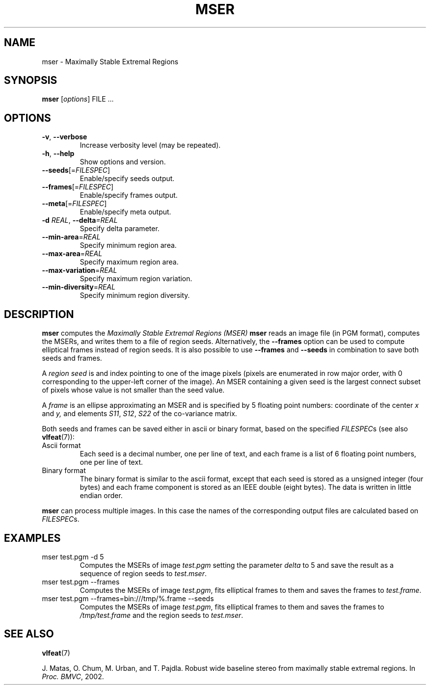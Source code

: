 .TH MSER 1 "" "VLFeat" "VLFeat"
.\" ------------------------------------------------------------------
.SH NAME
.\" ------------------------------------------------------------------
mser \- Maximally Stable Extremal Regions
.\" ------------------------------------------------------------------
.SH SYNOPSIS
.\" ------------------------------------------------------------------
.B mser
.RI [ options ]
FILE .\|.\|.
.\" ------------------------------------------------------------------
.SH OPTIONS
.\" ------------------------------------------------------------------
.TP
.B \-v\fR,\fP \-\^\-verbose
Increase verbosity level (may be repeated).
.TP
.B \-h\fR,\fP \-\^\-help
Show options and version.
.TP
.BI \-\^\-seeds \fR[=\fPFILESPEC\fR]\fP
Enable/specify seeds output.
.TP
.BI \-\^\-frames \fR[=\fPFILESPEC\fR]\fP
Enable/specify frames output.
.TP
.BI \-\^\-meta \fR[=\fPFILESPEC\fR]\fP
Enable/specify meta output.
.TP
.BI \-d " REAL" "\fR,\fP \-\^\-delta" "=REAL"
Specify delta parameter.
.TP
.BI \-\^\-min-area \fR=\fPREAL
Specify minimum region area.
.TP
.BI \-\^\-max-area \fR=\fPREAL
Specify maximum region area.
.TP
.BI \-\^\-max-variation \fR=\fPREAL
Specify maximum region variation.
.TP
.BI \-\^\-min-diversity \fR=\fPREAL
Specify minimum region diversity.
.\" ------------------------------------------------------------------
.SH DESCRIPTION
.\" ------------------------------------------------------------------
.B mser
computes the 
.I Maximally Stable Extremal Regions (MSER)
\. In the simplest case,
.B mser 
reads an image file (in PGM format), computes the MSERs, and writes
them to a file of region seeds. Alternatively, the
.B --frames
option can be used to compute elliptical frames instead of region seeds.
It is also possible to use
.B --frames
and
.B --seeds
in combination to save both seeds and frames.
.
.P
A 
.IR region\ seed 
is and index pointing to one of the image pixels (pixels are
enumerated in row major order, with 0 corresponding to the upper-left
corner of the image). An MSER containing a given seed is the largest
connect subset of pixels whose value is not smaller than the seed
value.
.
.P
A 
.IR frame 
is an ellipse approximating an MSER and is specified by 5 floating
point numbers: coordinate of the center
.I x
and
.I y,
and elements
.IR S11 ,
.IR S12 ,
.IR S22
of the co-variance matrix. 
.P
Both seeds and frames can be saved either in ascii or binary format, based
on the specified 
.IR FILESPEC s
(see also
.BR vlfeat (7)):
.
.TP
Ascii format
.
Each seed is a decimal number, one per line of text, and each
frame is a list of 6 floating point numbers, one per line of text.
.
.TP 
Binary format
.
The binary format is similar to the ascii format, except that each
seed is stored as a unsigned integer (four bytes) and each frame
component is stored as an IEEE double (eight bytes). The data is
written in little endian order.
.
.P
.B mser
can process multiple images. In this case the names of the
corresponding output files are calculated based on
.IR FILESPEC s.
.\" ------------------------------------------------------------------
.SH EXAMPLES
.\" ------------------------------------------------------------------
.
.TP
mser test.pgm -d 5
Computes the MSERs of image
.I test.pgm
setting the parameter
.I delta
to 5
and save the result as a sequence of region seeds to
.IR test.mser .
.TP
mser test.pgm \-\^\-frames
Computes the MSERs of image
.IR test.pgm , 
fits elliptical frames to them and saves the frames to
.IR test.frame .
.
.TP
mser test.pgm \-\^\-frames=bin:///tmp/%.frame \-\^\-seeds
Computes the MSERs of image
.IR test.pgm , 
fits elliptical frames to them and saves
the frames to 
.I /tmp/test.frame
and the region seeds to
.IR test.mser .
.
.\" ------------------------------------------------------------------
.SH SEE ALSO
.\" ------------------------------------------------------------------
.P
.BR vlfeat (7)
.
.P
J. Matas, O. Chum, M. Urban, and T. Pajdla. 
Robust wide baseline stereo from maximally stable extremal regions. In
.IR "Proc. BMVC" , 
2002.
.
